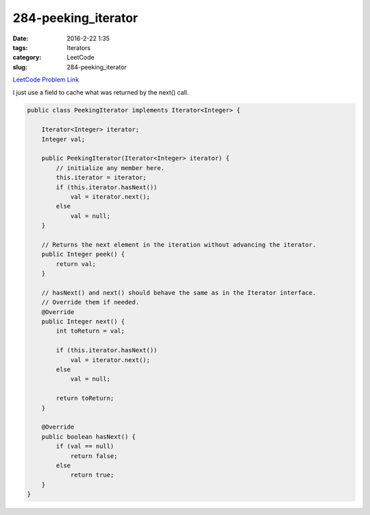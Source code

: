 284-peeking_iterator
####################

:date: 2016-2-22 1:35
:tags: Iterators
:category: LeetCode
:slug: 284-peeking_iterator

`LeetCode Problem Link <https://leetcode.com/problems/peeking-iterator/>`_

I just use a field to cache what was returned by the next() call.

.. code-block:: java

    public class PeekingIterator implements Iterator<Integer> {

        Iterator<Integer> iterator;
        Integer val;

        public PeekingIterator(Iterator<Integer> iterator) {
            // initialize any member here.
            this.iterator = iterator;
            if (this.iterator.hasNext())
                val = iterator.next();
            else
                val = null;
        }

        // Returns the next element in the iteration without advancing the iterator.
        public Integer peek() {
            return val;
        }

        // hasNext() and next() should behave the same as in the Iterator interface.
        // Override them if needed.
        @Override
        public Integer next() {
            int toReturn = val;

            if (this.iterator.hasNext())
                val = iterator.next();
            else
                val = null;

            return toReturn;
        }

        @Override
        public boolean hasNext() {
            if (val == null)
                return false;
            else
                return true;
        }
    }
